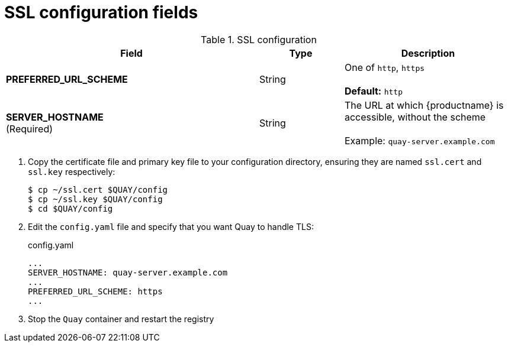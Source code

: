 [[config-fields-ssl]]
= SSL configuration fields

.SSL configuration
[cols="3a,1a,2a",options="header"]
|===
| Field | Type | Description
| **PREFERRED_URL_SCHEME** | String | One of `http`, `https` + 
 + 
 **Default:** `http`
 | **SERVER_HOSTNAME**  +
(Required) | String | The URL at which {productname} is accessible, without the scheme + 
 + 
Example: `quay-server.example.com`
|===




 . Copy the certificate file and primary key file to your configuration directory, ensuring they are named `ssl.cert` and `ssl.key` respectively:
+
```
$ cp ~/ssl.cert $QUAY/config 
$ cp ~/ssl.key $QUAY/config
$ cd $QUAY/config
```

. Edit the `config.yaml` file and specify that you want Quay to handle TLS:
+
.config.yaml
[source,yaml]
----
...
SERVER_HOSTNAME: quay-server.example.com
...
PREFERRED_URL_SCHEME: https
...
----
. Stop the `Quay` container and restart the registry